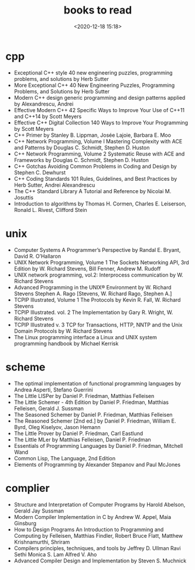 #+title: books to read
#+date: <2020-12-18 15:18>
#+filetags: c++ scheme complier

* cpp
- Exceptional C++ style 40 new engineering puzzles, programming problems, and solutions by Herb Sutter 
- More Exceptional C++ 40 New Engineering Puzzles, Programming Problems, and Solutions by Herb Sutter
- Modern C++ design generic programming and design patterns applied by Alexandrescu, Andrei
- Effective Modern C++ 42 Specific Ways to Improve Your Use of C++11 and C++14 by Scott Meyers 
- Effective C++ Digital Collection 140 Ways to Improve Your Programming by Scott Meyers 
- C++ Primer by Stanley B. Lippman, Josée Lajoie, Barbara E. Moo 
- C++ Network Programming, Volume I Mastering Complexity with ACE and Patterns by Douglas C. Schmidt, Stephen D. Huston 
- C++ Network Programming, Volume 2 Systematic Reuse with ACE and Frameworks by Douglas C. Schmidt, Stephen D. Huston
- C++ Gotchas Avoiding Common Problems in Coding and Design by Stephen C. Dewhurst 
- C++ Coding Standards 101 Rules, Guidelines, and Best Practices by Herb Sutter, Andrei Alexandrescu
- The C++ Standard Library A Tutorial and Reference by Nicolai M. Josuttis
- Introduction to algorithms by Thomas H. Cormen, Charles E. Leiserson, Ronald L. Rivest, Clifford Stein
  
* unix
- Computer Systems A Programmer’s Perspective by Randal E. Bryant, David R. O’Hallaron
- UNIX Network Programming, Volume 1 The Sockets Networking API, 3rd Edition by W. Richard Stevens, Bill Fenner, Andrew M. Rudoff
- UNIX network programming, vol.2: Interprocess communication by W. Richard Stevens
- Advanced Programming in the UNIX® Environment by W. Richard Stevens  Stephen A. Rago [Stevens, W. Richard  Rago, Stephen A.]
- TCPIP Illustrated, Volume 1 The Protocols by Kevin R. Fall, W. Richard Stevens
- TCPIP Illustrated. vol. 2 The Implementation by Gary R. Wright, W. Richard Stevens
- TCPIP Illustrated v. 3 TCP for Transactions, HTTP, NNTP and the Unix Domain Protocols by W. Richard Stevens
- The Linux programming interface a Linux and UNIX system programming handbook by Michael Kerrisk

* scheme
- The optimal implementation of functional programming languages by Andrea Asperti, Stefano Guerrini
- The Little LISPer by Daniel P. Friedman, Matthias Felleisen
- The Little Schemer - 4th Edition by Daniel P. Friedman, Matthias Felleisen, Gerald J. Sussman 
- The Seasoned Schemer by Daniel P. Friedman, Matthias Felleisen
- The Reasoned Schemer [2nd ed.] by Daniel P. Friedman, William E. Byrd, Oleg Kiselyov, Jason Hemann 
- The Little Prover by Daniel P. Friedman, Carl Eastlund
- The Little MLer by Matthias Felleisen, Daniel P. Friedman
- Essentials of Programming Languages by Daniel P. Friedman, Mitchell Wand 
- Common Lisp, The Language, 2nd Edition
- Elements of Programming by Alexander Stepanov and Paul McJones
  
* complier
- Structure and Interpretation of Computer Programs by Harold Abelson, Gerald Jay Sussman
- Modern Compiler Implementation in C by Andrew W. Appel,  Maia Ginsburg
- How to Design Programs An Introduction to Programming and Computing by Felleisen, Matthias Findler, Robert Bruce Flatt, Matthew Krishnamurthi, Shriram
- Compilers  principles, techniques, and tools by Jeffrey D. Ullman Ravi Sethi Monica S. Lam Alfred V. Aho
- Advanced Compiler Design and Implementation by Steven S. Muchnick


